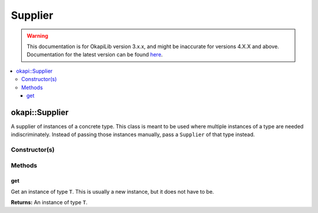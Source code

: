 ========
Supplier
========

.. warning:: This documentation is for OkapiLib version 3.x.x, and might be inaccurate for versions 4.X.X and above. Documentation for the latest version can be found
         `here <https://okapilib.github.io/OkapiLib/index.html>`_.

.. contents:: :local:

okapi::Supplier
===============

A supplier of instances of a concrete type. This class is meant to be used where multiple instances
of a type are needed indiscriminately. Instead of passing those instances manually, pass a
``Supplier`` of that type instead.

Constructor(s)
--------------

.. tabs ::
   .. tab :: Prototype
      .. highlight:: cpp
      ::

        template <typename T> explicit Supplier(std::function<T(void)> ifunc)

   .. tab :: Example
      .. highlight:: cpp
      ::

            okapi::Supplier<std::string> stringSupplier([]() { return "Hello, world!"; });
            std::cout << stringSupplier.get() << std::endl;
            
            okapi::Supplier<int> intSupplier([]() { return 42; });
            std::cout << intSupplier.get() << std::endl;


Methods
-------

get
~~~

Get an instance of type ``T``. This is usually a new instance, but it does not have to be.

.. tabs ::
   .. tab :: Prototype
      .. highlight:: cpp
      ::

        T get() const

   .. tab :: Example
      .. highlight:: cpp
      ::

        void opcontrol() {
          okapi::Rate rate;
          while (true) {
            // Do something 10 times per second
            rate.delay(10_Hz);
          }
        }

**Returns:** An instance of type ``T``.